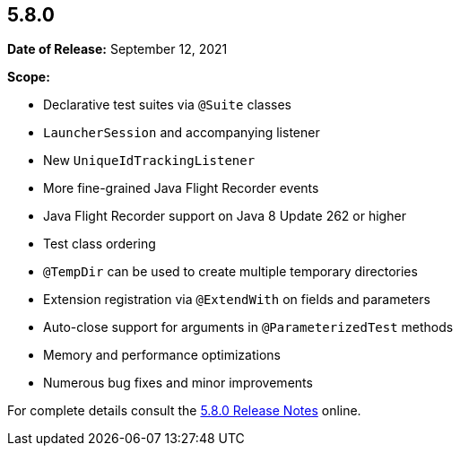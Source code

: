 [[release-notes-5.8.0]]
== 5.8.0

*Date of Release:* September 12, 2021

*Scope:*

* Declarative test suites via `@Suite` classes
* `LauncherSession` and accompanying listener
* New `UniqueIdTrackingListener`
* More fine-grained Java Flight Recorder events
* Java Flight Recorder support on Java 8 Update 262 or higher
* Test class ordering
* `@TempDir` can be used to create multiple temporary directories
* Extension registration via `@ExtendWith` on fields and parameters
* Auto-close support for arguments in `@ParameterizedTest` methods
* Memory and performance optimizations
* Numerous bug fixes and minor improvements

For complete details consult the
https://junit.org/junit5/docs/5.8.0/release-notes/index.html[5.8.0 Release Notes] online.
